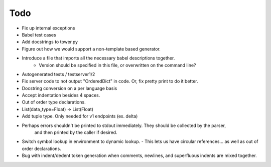 Todo
====

- Fix up internal exceptions
- Babel test cases
- Add docstrings to tower.py
- Figure out how we would support a non-template based generator.
- Introduce a file that imports all the necessary babel descriptions together.
    - Version should be specified in this file, or overwritten on the command line?
- Autogenerated tests / testserver1/2
- Fix server code to not output "OrderedDict" in code. Or, fix pretty print to do it better.
- Docstring conversion on a per language basis
- Accept indentation besides 4 spaces.
- Out of order type declarations.
- List(data_type=Float) -> List(Float)
- Add tuple type. Only needed for v1 endpoints (ex. delta)
- Perhaps errors shouldn't be printed to stdout immediately. They should be collected by the parser,
   and then printed by the caller if desired.
- Switch symbol lookup in environment to dynamic lookup.
  - This lets us have circular references... as well as out of order declarations.
- Bug with indent/dedent token generation when comments, newlines, and
  superfluous indents are mixed together.